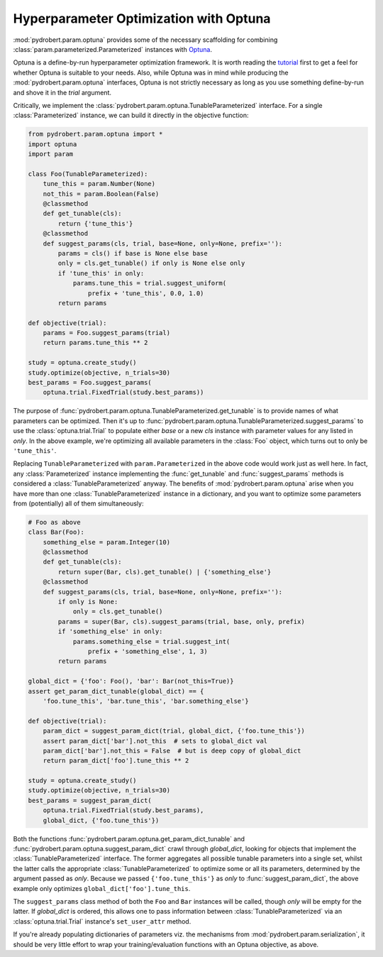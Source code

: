 Hyperparameter Optimization with Optuna
=======================================

:mod:`pydrobert.param.optuna` provides some of the necessary scaffolding for
combining :class:`param.parameterized.Parameterized` instances with `Optuna
<https://optuna.org/>`__.

Optuna is a define-by-run hyperparameter optimization framework. It is worth
reading the `tutorial
<https://optuna.readthedocs.io/en/latest/tutorial/index.html>`__ first to get a
feel for whether Optuna is suitable to your needs. Also, while Optuna was in
mind while producing the :mod:`pydrobert.param.optuna` interfaces, Optuna is
not strictly necessary as long as you use something define-by-run and shove it
in the `trial` argument.

Critically, we implement the
:class:`pydrobert.param.optuna.TunableParameterized` interface. For a single
:class:`Parameterized` instance, we can build it directly in the objective
function:

.. code-block:: python

     from pydrobert.param.optuna import *
     import optuna
     import param
    
     class Foo(TunableParameterized):
         tune_this = param.Number(None)
         not_this = param.Boolean(False)
         @classmethod
         def get_tunable(cls):
             return {'tune_this'}
         @classmethod
         def suggest_params(cls, trial, base=None, only=None, prefix=''):
             params = cls() if base is None else base
             only = cls.get_tunable() if only is None else only
             if 'tune_this' in only:
                 params.tune_this = trial.suggest_uniform(
                     prefix + 'tune_this', 0.0, 1.0)
             return params
    
     def objective(trial):
         params = Foo.suggest_params(trial)
         return params.tune_this ** 2
    
     study = optuna.create_study()
     study.optimize(objective, n_trials=30)
     best_params = Foo.suggest_params(
         optuna.trial.FixedTrial(study.best_params))

The purpose of :func:`pydrobert.param.optuna.TunableParameterized.get_tunable`
is to provide names of what parameters can be optimized. Then it's up to
:func:`pydrobert.param.optuna.TunableParameterized.suggest_params` to use the
:class:`optuna.trial.Trial` to populate either `base` or a new `cls` instance
with parameter values for any listed in `only`. In the above example, we're
optimizing all available parameters in the :class:`Foo` object, which turns
out to only be ``'tune_this'``.

Replacing ``TunableParameterized`` with ``param.Parameterized`` in the above
code would work just as well here. In fact, any :class:`Parameterized` instance
implementing the :func:`get_tunable` and :func:`suggest_params` methods is
considered a :class:`TunableParameterized` anyway. The benefits of
:mod:`pydrobert.param.optuna` arise when you have more than one
:class:`TunableParameterized` instance in a dictionary, and you want to
optimize some parameters from (potentially) all of them simultaneously:

.. code-block:: python

     # Foo as above
     class Bar(Foo):
         something_else = param.Integer(10)
         @classmethod
         def get_tunable(cls):
             return super(Bar, cls).get_tunable() | {'something_else'}
         @classmethod
         def suggest_params(cls, trial, base=None, only=None, prefix=''):
             if only is None:
                 only = cls.get_tunable()
             params = super(Bar, cls).suggest_params(trial, base, only, prefix)
             if 'something_else' in only:
                 params.something_else = trial.suggest_int(
                     prefix + 'something_else', 1, 3)
             return params
    
     global_dict = {'foo': Foo(), 'bar': Bar(not_this=True)}
     assert get_param_dict_tunable(global_dict) == {
         'foo.tune_this', 'bar.tune_this', 'bar.something_else'}
    
     def objective(trial):
         param_dict = suggest_param_dict(trial, global_dict, {'foo.tune_this'})
         assert param_dict['bar'].not_this  # sets to global_dict val
         param_dict['bar'].not_this = False  # but is deep copy of global_dict
         return param_dict['foo'].tune_this ** 2
    
     study = optuna.create_study()
     study.optimize(objective, n_trials=30)
     best_params = suggest_param_dict(
         optuna.trial.FixedTrial(study.best_params),
         global_dict, {'foo.tune_this'})

Both the functions :func:`pydrobert.param.optuna.get_param_dict_tunable` and
:func:`pydrobert.param.optuna.suggest_param_dict` crawl through `global_dict`,
looking for objects that implement the :class:`TunableParameterized` interface.
The former aggregates all possible tunable parameters into a single set, whilst
the latter calls the appropriate :class:`TunableParameterized` to optimize some
or all its parameters, determined by the argument passed as `only`. Because we
passed ``{'foo.tune_this'}`` as `only` to :func:`suggest_param_dict`, the above
example only optimizes ``global_dict['foo'].tune_this``.

The ``suggest_params`` class method of both the ``Foo`` and ``Bar`` instances
will be called, though `only` will be empty for the latter. If `global_dict` is
ordered, this allows one to pass information between
:class:`TunableParameterized` via an :class:`optuna.trial.Trial` instance's
``set_user_attr`` method.

If you're already populating dictionaries of parameters viz. the mechanisms
from :mod:`pydrobert.param.serialization`, it should be very little effort to
wrap your training/evaluation functions with an Optuna objective, as above.
